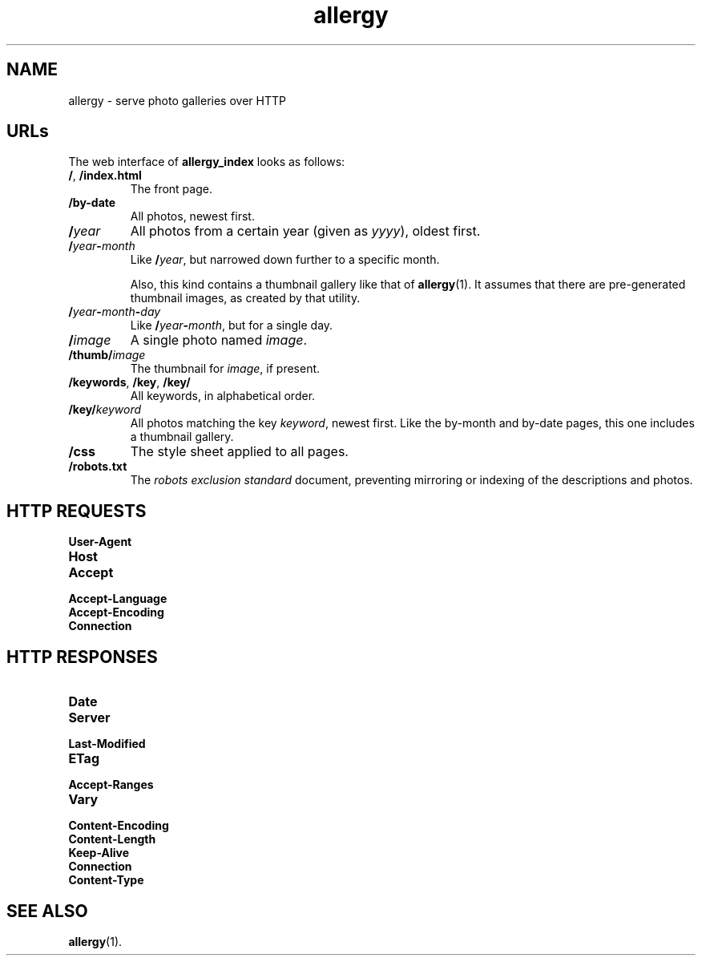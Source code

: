 .ss 12 0
.de BP
.IP "\\fB\\$*"
..
.
.TH allergy 7 "AUG 2014" "Allergy" "User Manuals"
.
.
.SH "NAME"
allergy \- serve photo galleries over HTTP
.
.
.SH "URLs"
.
The web interface of
.B allergy_index
looks as follows:
.
.IP "\fB/\fP, \fB/index.html"
The front page.
.
.IP "\fB/by-date"
All photos, newest first.
.
.ig
.IP "\fB/\fIcategory"
All photos in category
.IR category ,
by reverse date.
A category is just a fancy name for the directory the photo resides in,
relative to the base path.
..
.
.IP "\fB/\fIyear"
All photos from a certain year (given as
.IR yyyy ),
oldest first.
.
.IP "\fB/\fIyear\fB\-\fPmonth"
Like
.BR /\fIyear\fP ,
but narrowed down further to a specific month.
.IP
Also, this kind contains a thumbnail gallery
like that of
.BR allergy (1).
It assumes that there are pre-generated thumbnail images,
as created by that utility.
.
.IP "\fB/\fIyear\fB\-\fPmonth\fB\-\fIday"
Like
.BR /\fIyear\fP\-\fImonth\fP ,
but for a single day.
.
.IP "\fB/\fIimage"
A single photo named
.IR image .
.
.IP "\fB/thumb/\fIimage"
The thumbnail for
.IR image ,
if present.
.
.IP "\fB/keywords\fP, \fB/key\fP, \fB/key/\fP"
All keywords, in alphabetical order.
.
.IP "\fB/key/\fIkeyword"
All photos matching the key
.IR keyword ,
newest first.
Like the by-month and by-date pages, this one includes a thumbnail gallery.
.
.IP "\fB/css"
The style sheet applied to all pages.
.
.IP "\fB/robots.txt"
The
.I "robots exclusion standard"
document,
preventing mirroring or indexing of the descriptions and photos.
.
.
.SH "HTTP REQUESTS"
.
.BP User-Agent
.BP Host
.BP Accept
.BP Accept-Language
.BP Accept-Encoding
.BP Connection
.
.
.SH "HTTP RESPONSES"
.
.BP Date
.BP Server
.BP Last-Modified
.BP ETag
.BP Accept-Ranges
.BP Vary
.BP Content-Encoding
.BP Content-Length
.BP Keep-Alive
.BP Connection
.BP Content-Type
.
.
.SH "SEE ALSO"
.BR allergy (1).
